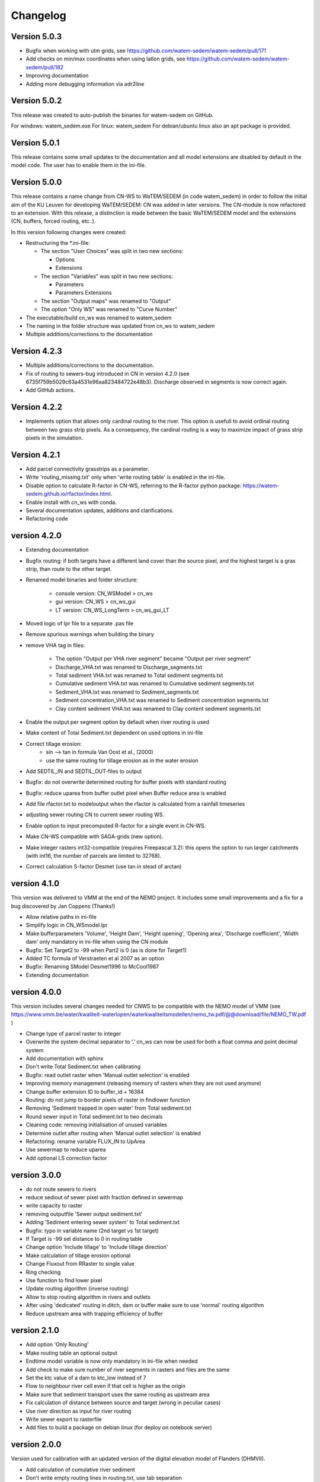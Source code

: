 =========
Changelog
=========

Version 5.0.3
-------------
- Bugfix when working with utm grids, see https://github.com/watem-sedem/watem-sedem/pull/171
- Add checks on min/max coordinates when using latlon grids, see https://github.com/watem-sedem/watem-sedem/pull/182
- Improving documentation
- Adding more debugging information via adr2line 

Version 5.0.2
-------------
This release was created to auto-publish the binaries for watem-sedem on GitHub.

For windows: watem_sedem.exe
For linux: watem_sedem
For debian/ubuntu linux also an apt package is provided.

Version 5.0.1
-------------
This release contains some small updates to the documentation and all
model extensions are disabled by default in the model code. The user has to
enable them in the ini-file. 

Version 5.0.0
-------------
This release contains a name change from CN-WS to WaTEM/SEDEM (in code watem_sedem) 
in order to follow the initial aim of the KU Leuven for developing WaTEM/SEDEM: 
CN was added in later versions. The CN-module is now refactored to an extension. 
With this release, a distinction is made between the basic WaTEM/SEDEM model 
and the extensions (CN, buffers, forced routing, etc..).

In this version following changes were created:

- Restructuring the *.ini-file:

  - The section "User Choices" was split in two new sections:

    - Options
    - Extensions

  - The section "Variables" was split in two new sections:

    - Parameters
    - Parameters Extensions

  - The section "Output maps" was renamed to "Output"
  - The option "Only WS" was renamed to "Curve Number"

- The executable/build cn_ws was renamed to watem_sedem
- The naming in the folder structure was updated from cn_ws to watem_sedem
- Multiple additions/corrections to the documentation


Version 4.2.3
-------------
- Multiple additions/corrections to the documentation.
- Fix of routing to sewers-bug introduced in CN in version 4.2.0
  (see 6735f759b5029c63a4531e96aa823484722e48b3). Discharge observed in
  segments is now correct again.
- Add GitHub actions.

Version 4.2.2
-------------
- Implements option that allows only cardinal routing to the river. This
  option is usefull to avoid ordinal routing between two grass strip pixels.
  As a consequency, the cardinal routing is a way to maximize impact of grass
  strip pixels in the simulation.

Version 4.2.1
-------------

- Add parcel connectivity grasstrips as a parameter.
- Write 'routing_missing.txt' only when 'write routing table' is enabled in
  the ini-file.
- Disable option to calculate R-factor in CN-WS, referring to the R-factor
  python package: https://watem-sedem.github.io/rfactor/index.html.
- Enable install with cn_ws with conda.
- Several documentation updates, additions and clarifications.
- Refactoring code

version 4.2.0
-------------

- Extending documentation
- Bugfix routing: if both targets have a different land cover than the source
  pixel, and the highest target is a gras strip, than route to the other target.
- Renamed model binaries and folder structure:

    - console version: CN_WSModel > cn_ws
    - gui version: CN_WS > cn_ws_gui
    - LT version: CN_WS_LongTerm > cn_ws_gui_LT

- Moved logic of lpr file to a separate .pas file
- Remove spurious warnings when building the binary
- remove VHA tag in files:

    - The option "Output per VHA river segment" became "Output per river segment"
    - Discharge_VHA.txt was renamed to Discharge_segments.txt
    - Total sediment VHA.txt was renamed to Total sediment segments.txt
    - Cumulative sediment VHA.txt was renamed to Cumulative sediment segments.txt
    - Sediment_VHA.txt was renamed to Sediment_segments.txt
    - Sediment concentration_VHA.txt was renamed to Sediment concentration segments.txt
    - Clay content sediment VHA.txt was renamed to Clay content sediment segments.txt

- Enable the output per segment option by default when river routing is used
- Make content of Total Sediment.txt dependent on used options in ini-file
- Correct tillage erosion:
    - sin --> tan in formula Van Oost et al., (2000)
    - use the same routing for tillage erosion as in the water erosion 
- Add SEDTIL_IN and SEDTIL_OUT-files to output
- Bugfix: do not overwrite determined routing for buffer pixels with standard routing
- Bugfix: reduce uparea from buffer outlet pixel when Buffer reduce area is enabled
- Add file rfactor.txt to modeloutput when the rfactor is calculated from a rainfall timeseries
- adjusting sewer routing CN to current sewer routing WS.
- Enable option to input precomputed R-factor for a single event in CN-WS.
- Make CN-WS compatible with SAGA-grids (new option).
- Make integer rasters int32-compatible (requires Freepascal 3.2): this opens the option to run
  larger catchments (with int16, the number of parcels are limited to 32768).
- Correct calculation S-factor Desmet (use tan in stead of arctan)

version 4.1.0
-------------

This version was delivered to VMM at the end of the NEMO project. It includes
some small improvements and a fix for a bug discovered by Jan Coppens (Thanks!)

- Allow relative paths in ini-file
- Simplify logic in CN_WSmodel.lpr
- Make bufferparameters 'Volume', 'Height Dam', 'Height opening', 'Opening area',
  'Discharge coefficient', 'Width dam' only mandatory in ini-file when using the
  CN module
- Bugfix: Set Target2 to -99 when Part2 is 0 (as is done for Target1)
- Added TC formula of Verstraeten et al 2007 as an option
- Bugfix: Renaming SModel Desmet1996 to McCool1987
- Extending documentation

version 4.0.0
-------------

This version includes several changes needed for CNWS to be compatible with the
NEMO model of VMM (see
https://www.vmm.be/water/kwaliteit-waterlopen/waterkwaliteitsmodellen/nemo_tw.pdf/@@download/file/NEMO_TW.pdf
)

- Change type of parcel raster to integer
- Overwrite the system decimal separator to '.' cn_ws can now be used for both a
  float comma and point decimal system
- Add documentation with sphinx
- Don't write Total Sediment.txt when calibrating
- Bugfix: read outlet raster when 'Manual outlet selection' is enabled
- Improving memory management (releasing memory of rasters when they are not used anymore)
- Change buffer extension ID to buffer_id + 16384
- Routing: do not jump to border pixels of raster in findlower function
- Removing 'Sediment trapped in open water' from Total sediment.txt
- Round sewer input in Total sediment.txt to two decimals
- Cleaning code: removing initialisation of unused variables
- Determine outlet after routing when 'Manual outlet selection' is enabled
- Refactoring: rename variable FLUX_IN to UpArea
- Use sewermap to reduce uparea
- Add optional LS correction factor

version 3.0.0
-------------

- do not route sewers to rivers
- reduce sediout of sewer pixel with fraction defined in sewermap
- write capacity to raster
- removing outputfile 'Sewer output sediment.txt'
- Adding 'Sediment entering sewer system' to Total sediment.txt
- Bugfix: typo in variable name (2nd target vs 1st target)
- If Target is -99 set distance to 0 in routing table
- Change option 'Include tillage' to 'Include tillage direction'
- Make calculation of tillage erosion optional
- Change Fluxout from RRaster to single value
- Ring checking
- Use function to find lower pixel
- Update routing algorithm (inverse routing)
- Allow to stop routing algorithm in rivers and outlets
- After using 'dedicated' routing in ditch, dam or buffer make sure to use
  'normal' routing algorithm
- Reduce upstream area with trapping efficiency of buffer


version 2.1.0
-------------

- Add option 'Only Routing'
- Make routing table an optional output
- Endtime model variable is now only mandatory in ini-file when needed
- Add check to make sure number of river segments in rasters and files are
  the same
- Set the ktc value of a dam to ktc_low instead of 7
- Flow to neighbour river cell even if that cell is higher as the origin
- Make sure that sediment transport uses the same routing as upstream area
- Fix calculation of distance between source and target (wrong in peculiar cases)
- Use river direction as input for river routing
- Write sewer export to rasterfile
- Add files to build a package on debian linux (for deploy on notebook server)

version 2.0.0
-------------

Version used for calibration with an updated version of the digital elevation
model of Flanders (DHMVII).

- Add calculation of cumulative river sediment
- Don't write empty routing lines in routing.txt, use tab separation
- Use proportion for upstream edges

version 1.4.0
-------------

This version was made for the third steering group of the 'calibration DHMVII
project'.

- remove name of ini-file from files-section in ini-file
- add option 'Buffer reduce area'
- enabling range checking to avoid errors
- PTEF is changed to base-100 (percentage) while it used to be 1-based
- Remove sediment trapping in open water (-5 in parcel map) pixels and assign
  ktc 9999 to those pixels
- bugfix to prevent out of range when calculating adjusted slope
- Change ktc values to float (previously integer) and adapt calibration
  accordingly
- Skip ktc low values higher than ktc high in calibration mode
- Adding Force Routing option
- Don't route cells without lower cells to themselves
- Improved error message when input directory is missing
- Add River Routing option
- Change default value of Create ktc map to True
- Refactoring code
- Numerous model simplifications

version 1.3.0
-------------

This version was made for the second steering group of the 'calibration DHMVII
project'.

- Use adjusted slope calculation in LS calculation
- Restructure code so slope and aspect are calculated once, instead of twice
- Add -9999 as no data value in all output rasters
- Improve memory allocation for rasters
- Refactoring code to read idrisi rasters

version 1.2.0
-------------

This version was made for the first steering group of the 'calibration DHVMII
project'.

- raise exception when ini-file does not exist
- make key words in ini-file of LT version the same as in other version
- bugfix: distance calculation near buffers
- write routing table as output of console version
- raise exception if no outlet is present in outletmap
- add search radius to ini-file (make it a variable, not a constant)
- add calibration method (loop over all combinations of ktc low and ktc high in
  a certain amount of steps and write output to calibration.txt)
- add functionality to use different L (Desmet1996_Vanoost2003 and
  Desmet1996_McCool) and S models (Desmet1996, Nearing1997)
- return non-zero on unsuccessful exit
- refactoring and cleaning code
- amount of sediment at outlet is now calculated as sum of incoming sediment
  in the segment that contains the outlet

version 1.1.0
-------------

- three code bases (gui, console and long-term version) are merged to a
  common code base
- add function to write routing table
- correct distance calculation
- improved exception handling
- cleaning code

Version 1.0.0
-------------

Initial version of CN-WS, as developed at KU Leuven.
